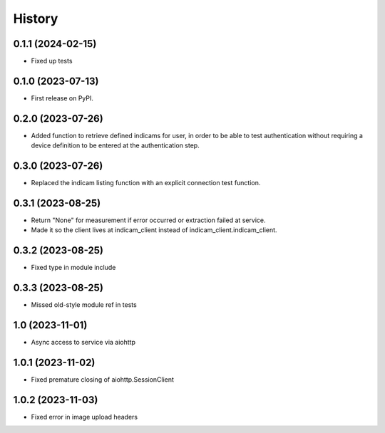 =======
History
=======

0.1.1 (2024-02-15)
------------------
* Fixed up tests

0.1.0 (2023-07-13)
------------------
* First release on PyPI.

0.2.0 (2023-07-26)
------------------
* Added function to retrieve defined indicams for user, in order to be able to test authentication without
  requiring a device definition to be entered at the authentication step.

0.3.0 (2023-07-26)
------------------
* Replaced the indicam listing function with an explicit connection test function.

0.3.1 (2023-08-25)
------------------
* Return "None" for measurement if error occurred or extraction failed at service.
* Made it so the client lives at indicam_client instead of indicam_client.indicam_client.

0.3.2 (2023-08-25)
------------------
* Fixed type in module include

0.3.3 (2023-08-25)
------------------
* Missed old-style module ref in tests

1.0 (2023-11-01)
----------------
* Async access to service via aiohttp

1.0.1 (2023-11-02)
------------------
* Fixed premature closing of aiohttp.SessionClient

1.0.2 (2023-11-03)
------------------
* Fixed error in image upload headers
